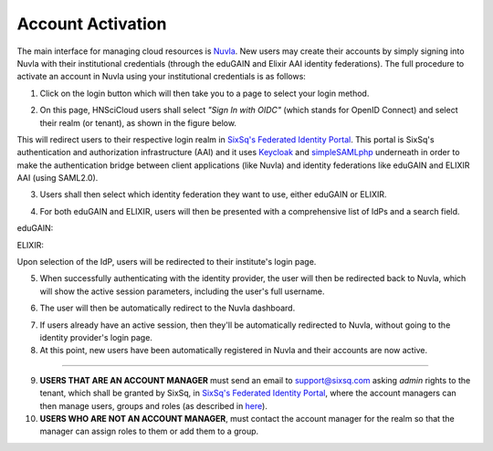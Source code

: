 
Account Activation
==================

The main interface for managing cloud resources is `Nuvla`_. New users
may create their accounts by simply signing into Nuvla with their
institutional credentials (through the eduGAIN and Elixir AAI identity
federations). The full procedure to activate an account in Nuvla using
your institutional credentials is as follows:

1. Click on the login button which will then take you to a page to
   select your login method.

.. image:: ../images/nuvlaLogin.png
   :alt: Nuvla sign in/up page
   :align: center

2. On this page, HNSciCloud users shall select *"Sign In with OIDC"*
   (which stands for OpenID Connect) and select their realm (or
   tenant), as shown in the figure below.

.. image:: ../images/nuvlaLoginMethods.png
   :alt: Nuvla login methods page
   :align: center

.. image:: ../images/nuvlaLoginRealms.png
   :alt: Realm (tenant) selection
   :align: center

This will redirect users to their respective login realm in `SixSq's
Federated Identity Portal`_. This portal is SixSq's authentication and
authorization infrastructure (AAI) and it uses `Keycloak`_ and
`simpleSAMLphp`_ underneath in order to make the authentication bridge
between client applications (like Nuvla) and identity federations like
eduGAIN and ELIXIR AAI (using SAML2.0).

3. Users shall then select which identity federation they want to use,
   either eduGAIN or ELIXIR.

.. image:: ../images/kcLogin.png
   :alt: Login view and federation selection in Keycloak
   :align: center

4. For both eduGAIN and ELIXIR, users will then be presented with a
   comprehensive list of IdPs and a search field.

eduGAIN:

.. image:: ../images/edugain.png
   :alt: List of IdPs in eduGAIN
   :align: center

ELIXIR:

.. image:: ../images/elixir.png
   :alt: List of IdPs in ELIXIR
   :align: center

Upon selection of the IdP, users will be redirected to their
institute's login page.

5. When successfully authenticating with the identity provider, the
   user will then be redirected back to Nuvla, which will show the
   active session parameters, including the user's full username.

.. image:: ../images/nuvlaSessionInfo.png
   :alt: User's session information
   :align: center

6. The user will then be automatically redirect to the Nuvla
   dashboard.

.. image:: ../images/nuvlaDashboardRedirect.png
   :alt: Nuvla Dashboard after Redirect
   :align: center

7. If users already have an active session, then they'll be
   automatically redirected to Nuvla, without going to the identity
   provider's login page.

8. At this point, new users have been automatically registered in
   Nuvla and their accounts are now active.

------------

9. **USERS THAT ARE AN ACCOUNT MANAGER** must send an email to
   `support@sixsq.com`_ asking *admin* rights to the tenant, which
   shall be granted by SixSq, in `SixSq's Federated Identity Portal`_,
   where the account managers can then manage users, groups and roles
   (as described in `here`_).

10. **USERS WHO ARE NOT AN ACCOUNT MANAGER**, must contact the account
    manager for the realm so that the manager can assign roles to them
    or add them to a group.

.. _`Nuvla`: https://nuv.la

.. _`https://nuv.la/webui/login`: https://nuv.la/webui/login

.. _`SixSq's Federated Identity Portal`: https://fed-id.nuv.la/auth

.. _`Keycloak`: http://www.keycloak.org/

.. _`simpleSAMLphp`: https://simplesamlphp.org/

.. _`support@sixsq.com`: support@sixsq.com

.. _`here`: ../administrator/index.html
